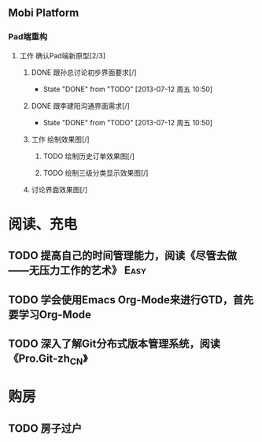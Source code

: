 ** Mobi Platform
*** Pad端重构
**** 工作 确认Pad端新原型[2/3]
***** DONE 跟孙总讨论初步界面要求[/]
      - State "DONE"       from "TODO"       [2013-07-12 周五 10:50]
***** DONE 跟李建阳沟通界面需求[/]
      - State "DONE"       from "TODO"       [2013-07-12 周五 10:50]
***** 工作 绘制效果图[/]
****** TODO 绘制历史订单效果图[/]
       DEADLINE: <2013-07-12 周五 14:00>
****** TODO 绘制三级分类显示效果图[/]
       DEADLINE: <2013-07-15 周一 12:00>
***** 讨论界面效果图[/]
* 阅读、充电
** TODO 提高自己的时间管理能力，阅读《尽管去做——无压力工作的艺术》     :Easy:
   DEADLINE: <2013-07-14 周日>
** TODO 学会使用Emacs Org-Mode来进行GTD，首先要学习Org-Mode
** TODO 深入了解Git分布式版本管理系统，阅读《Pro.Git-zh_CN》
* 购房
** TODO 房子过户
